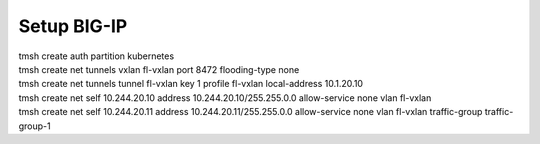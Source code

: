 Setup BIG-IP
------------
| tmsh create auth partition kubernetes
| tmsh create net tunnels vxlan fl-vxlan port 8472 flooding-type none
| tmsh create net tunnels tunnel fl-vxlan key 1 profile fl-vxlan local-address 10.1.20.10
| tmsh create net self 10.244.20.10 address 10.244.20.10/255.255.0.0 allow-service none vlan fl-vxlan
| tmsh create net self 10.244.20.11 address 10.244.20.11/255.255.0.0 allow-service none vlan fl-vxlan traffic-group traffic-group-1
